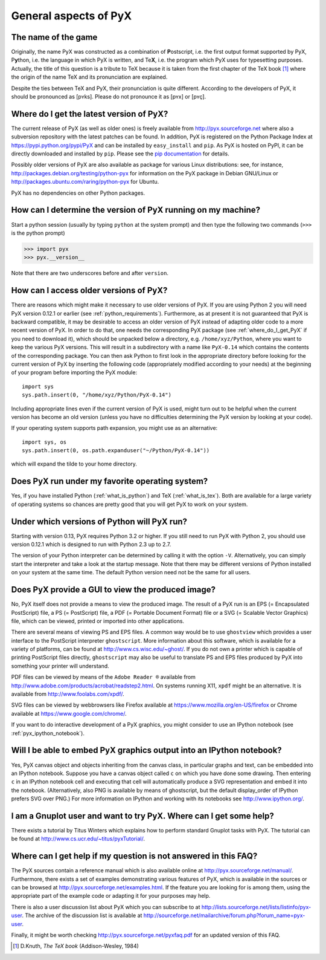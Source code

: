 ======================
General aspects of PyX
======================

The name of the game
====================

Originally, the name PyX was constructed as a combination of **P**\ ostscript,
i.e. the first output format supported by PyX, P\ **y**\ thon, i.e. the language
in which PyX is written, and Te\ **X**, i.e. the program which PyX uses for
typesetting purposes.  Actually, the title of this question is a tribute to TeX
because it is taken from the first chapter of the TeX book [#texbook]_ where
the origin of the name TeX and its pronunciation are explained.

Despite the ties between TeX and PyX, their pronunciation is quite different.
According to the developers of PyX, it should be pronounced as [pʏks]. Please do
not pronounce it as [pʏx] or [pʏç].

.. _where_do_I_get_PyX:

Where do I get the latest version of PyX?
=========================================

The current release of PyX (as well as older ones) is freely available from
`http://pyx.sourceforge.net <http://pyx.sourceforge.net>`_ where also a
subversion repository with the latest patches can be found. In addition, PyX is
registered on the Python Package Index at
`https://pypi.python.org/pypi/PyX <https://pypi.python.org/pypi/PyX>`_ and can
be installed by ``easy_install`` and ``pip``. As PyX is hosted on PyPI, it can
be directly downloaded and installed by ``pip``. Please see the
`pip documentation <http://www.pip-installer.org/>`_ for details.

Possibly older versions of PyX are also available as package for various Linux
distributions: see, for instance,
`http://packages.debian.org/testing/python-pyx <http://packages.debian.org/testing/python-pyx>`_
for information on the PyX package in Debian GNU/Linux or
`http://packages.ubuntu.com/raring/python-pyx <http://packages.ubuntu.com/raring/python-pyx>`_
for Ubuntu.

PyX has no dependencies on other Python packages.

How can I determine the version of PyX running on my machine?
=============================================================

Start a python session (usually by typing ``python`` at the system prompt) and
then type the following two commands (``>>>`` is the python prompt)

>>> import pyx
>>> pyx.__version__

Note that there are two underscores before and after ``version``.

How can I access older versions of PyX?
=======================================

There are reasons which might make it necessary to use older versions of PyX.
If you are using Python 2 you will need PyX version 0.12.1 or earlier (see
:ref:`python_requirements`). Furthermore, as at present it is not guaranteed
that PyX is backward compatible, it may be desirable to access an older version
of PyX instead of adapting older code to a more recent version of PyX. In order
to do that, one needs the corresponding PyX package (see
:ref:`where_do_I_get_PyX` if you need to download it), which should be unpacked
below a directory, e.g.  ``/home/xyz/Python``,  where you want to keep the
various PyX versions.  This will result in a subdirectory with a name like
``PyX-0.14`` which contains the contents of the corresponding package. You
can then ask Python to first look in the appropriate directory before looking
for the current version of PyX by inserting the following code (appropriately
modified according to your needs) at the beginning of your program before
importing the PyX module::

   import sys
   sys.path.insert(0, "/home/xyz/Python/PyX-0.14")

Including appropriate lines even if the current version of PyX is used, might
turn out to be helpful when the current version has become an old version
(unless you have no difficulties determining the PyX version by looking at your
code).

If your operating system supports path expansion, you might use as an
alternative::

   import sys, os
   sys.path.insert(0, os.path.expanduser("~/Python/PyX-0.14"))

which will expand the tilde to your home directory.

Does PyX run under my favorite operating system?
================================================

Yes, if you have installed Python (:ref:`what_is_python`) and TeX
(:ref:`what_is_tex`). Both are available for a large variety of operating
systems so chances are pretty good that you will get PyX to work on your
system.

.. _python_requirements:

Under which versions of Python will PyX run?
============================================

Starting with version 0.13, PyX requires Python 3.2 or higher. If you still
need to run PyX with Python 2, you should use version 0.12.1 which is designed
to run with Python 2.3 up to 2.7.

The version of your Python interpreter can be determined by calling it with the
option ``-V``. Alternatively, you can simply start the interpreter and take a
look at the startup message. Note that there may be different versions of
Python installed on your system at the same time. The default Python version
need not be the same for all users.

Does PyX provide a GUI to view the produced image?
==================================================

No, PyX itself does not provide a means to view the produced image. The result
of a PyX run is an EPS (= Encapsulated PostScript) file, a PS (= PostScript)
file, a PDF (= Portable Document Format) file or a SVG (= Scalable Vector
Graphics) file, which can be viewed, printed or imported into other
applications.

There are several means of viewing PS and EPS files. A common way would be to
use ``ghostview`` which provides a user interface to the PostScript interpreter
``ghostscript``. More information about this software, which is available for a
variety of platforms, can be found at `http://www.cs.wisc.edu/~ghost/
<http://www.cs.wisc.edu/~ghost/>`_.  If you do not own a printer which is
capable of printing PostScript files directly, ``ghostscript`` may also be
useful to translate PS and EPS files produced by PyX into something your
printer will understand.

PDF files can be viewed by means of the ``Adobe Reader ®`` available from
`http://www.adobe.com/products/acrobat/readstep2.html
<http://www.adobe.com/products/acrobat/readstep2.html>`_. On systems running
X11, ``xpdf`` might be an alternative. It is available from
`http://www.foolabs.com/xpdf/ <http://www.foolabs.com/xpdf/>`_.

SVG files can be viewed by webbrowsers like Firefox available at
`https://www.mozilla.org/en-US/firefox
<https://www.mozilla.org/en-US/firefox>`_ or Chrome available at
`https://www.google.com/chrome/ <https://www.google.com/chrome/>`_.

If you want to do interactive development of a PyX graphics, you might consider
to use an IPython notebook (see :ref:`pyx_ipython_notebook`).

.. _pyx_ipython_notebook:

Will I be able to embed PyX graphics output into an IPython notebook?
=====================================================================

Yes, PyX canvas object and objects inheriting from the canvas class, in particular
graphs and text, can be embedded into an IPython notebook. Suppose you have a 
canvas object called ``c`` on which you have done some drawing. Then entering ``c``
in an IPython notebook cell and executing that cell will automatically produce
a SVG representation and embed it into the notebook. (Alternatively, also PNG
is available by means of ghostscript, but the default display_order of IPython
prefers SVG over PNG.) For more information on IPython and working with its
notebooks see `http://www.ipython.org/ <http://www.ipython.org/>`_.

I am a Gnuplot user and want to try PyX. Where can I get some help?
===================================================================

There exists a tutorial by Titus Winters which explains how to perform standard
Gnuplot tasks with \PyX. The tutorial can be found at
`http://www.cs.ucr.edu/~titus/pyxTutorial/
<http://www.cs.ucr.edu/~titus/pyxTutorial/>`_.

Where can I get help if my question is not answered in this FAQ?
================================================================

The PyX sources contain a reference manual which is also available online at
`http://pyx.sourceforge.net/manual/ <http://pyx.sourceforge.net/manual/>`_.
Furthermore, there exists a set of examples demonstrating various features of
PyX, which is available in the sources or can be browsed at
`http://pyx.sourceforge.net/examples.html
<http://pyx.sourceforge.net/examples.html>`_.  If the feature you are looking
for is among them, using the appropriate part of the example code or adapting
it for your purposes may help.

There is also a user discussion list about PyX which you can subscribe to at
`http://lists.sourceforge.net/lists/listinfo/pyx-user
<http://lists.sourceforge.net/lists/listinfo/pyx-user>`_.  The archive of the
discussion list is available at
`http://sourceforge.net/mailarchive/forum.php?forum_name=pyx-user
<http://sourceforge.net/mailarchive/forum.php?forum_name=pyx-user>`_.

Finally, it might be worth checking `http://pyx.sourceforge.net/pyxfaq.pdf
<http://pyx.sourceforge.net/pyxfaq.pdf>`_ for an updated version of this FAQ.

.. [#texbook] D.Knuth, *The TeX book* (Addison-Wesley, 1984) 
